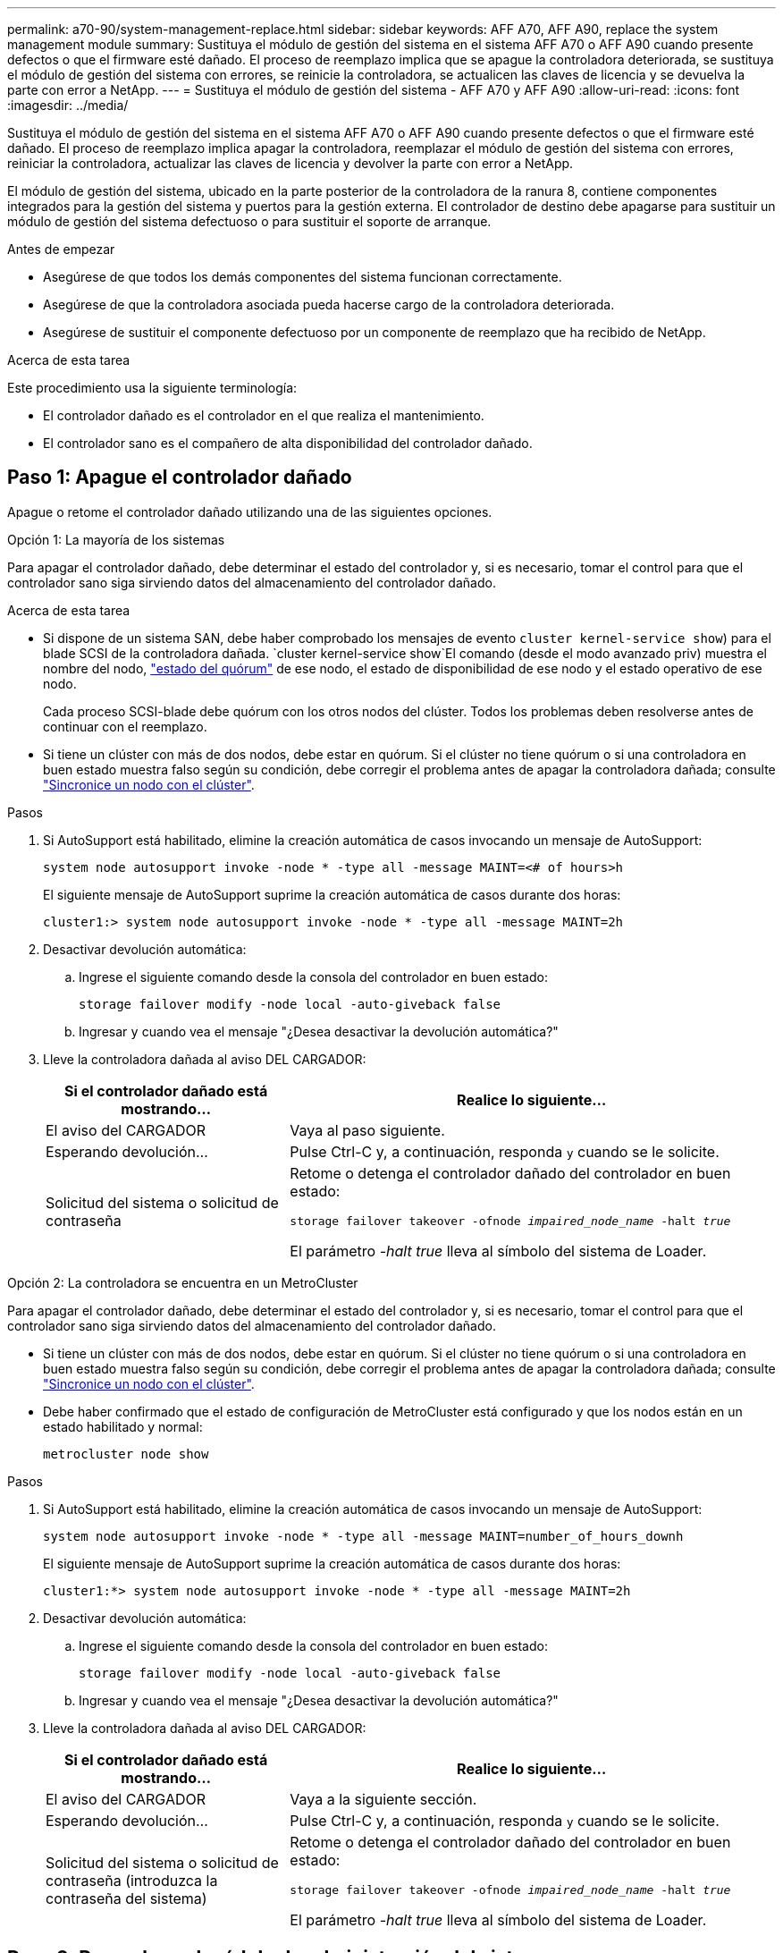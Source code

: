 ---
permalink: a70-90/system-management-replace.html 
sidebar: sidebar 
keywords: AFF A70, AFF A90, replace the system management module 
summary: Sustituya el módulo de gestión del sistema en el sistema AFF A70 o AFF A90 cuando presente defectos o que el firmware esté dañado. El proceso de reemplazo implica que se apague la controladora deteriorada, se sustituya el módulo de gestión del sistema con errores, se reinicie la controladora, se actualicen las claves de licencia y se devuelva la parte con error a NetApp. 
---
= Sustituya el módulo de gestión del sistema - AFF A70 y AFF A90
:allow-uri-read: 
:icons: font
:imagesdir: ../media/


[role="lead"]
Sustituya el módulo de gestión del sistema en el sistema AFF A70 o AFF A90 cuando presente defectos o que el firmware esté dañado. El proceso de reemplazo implica apagar la controladora, reemplazar el módulo de gestión del sistema con errores, reiniciar la controladora, actualizar las claves de licencia y devolver la parte con error a NetApp.

El módulo de gestión del sistema, ubicado en la parte posterior de la controladora de la ranura 8, contiene componentes integrados para la gestión del sistema y puertos para la gestión externa. El controlador de destino debe apagarse para sustituir un módulo de gestión del sistema defectuoso o para sustituir el soporte de arranque.

.Antes de empezar
* Asegúrese de que todos los demás componentes del sistema funcionan correctamente.
* Asegúrese de que la controladora asociada pueda hacerse cargo de la controladora deteriorada.
* Asegúrese de sustituir el componente defectuoso por un componente de reemplazo que ha recibido de NetApp.


.Acerca de esta tarea
Este procedimiento usa la siguiente terminología:

* El controlador dañado es el controlador en el que realiza el mantenimiento.
* El controlador sano es el compañero de alta disponibilidad del controlador dañado.




== Paso 1: Apague el controlador dañado

Apague o retome el controlador dañado utilizando una de las siguientes opciones.

[role="tabbed-block"]
====
.Opción 1: La mayoría de los sistemas
--
Para apagar el controlador dañado, debe determinar el estado del controlador y, si es necesario, tomar el control para que el controlador sano siga sirviendo datos del almacenamiento del controlador dañado.

.Acerca de esta tarea
* Si dispone de un sistema SAN, debe haber comprobado los mensajes de evento  `cluster kernel-service show`) para el blade SCSI de la controladora dañada.  `cluster kernel-service show`El comando (desde el modo avanzado priv) muestra el nombre del nodo, link:https://docs.netapp.com/us-en/ontap/system-admin/display-nodes-cluster-task.html["estado del quórum"] de ese nodo, el estado de disponibilidad de ese nodo y el estado operativo de ese nodo.
+
Cada proceso SCSI-blade debe quórum con los otros nodos del clúster. Todos los problemas deben resolverse antes de continuar con el reemplazo.

* Si tiene un clúster con más de dos nodos, debe estar en quórum. Si el clúster no tiene quórum o si una controladora en buen estado muestra falso según su condición, debe corregir el problema antes de apagar la controladora dañada; consulte link:https://docs.netapp.com/us-en/ontap/system-admin/synchronize-node-cluster-task.html?q=Quorum["Sincronice un nodo con el clúster"^].


.Pasos
. Si AutoSupport está habilitado, elimine la creación automática de casos invocando un mensaje de AutoSupport:
+
`system node autosupport invoke -node * -type all -message MAINT=<# of hours>h`

+
El siguiente mensaje de AutoSupport suprime la creación automática de casos durante dos horas:

+
`cluster1:> system node autosupport invoke -node * -type all -message MAINT=2h`

. Desactivar devolución automática:
+
.. Ingrese el siguiente comando desde la consola del controlador en buen estado:
+
`storage failover modify -node local -auto-giveback false`

.. Ingresar `y` cuando vea el mensaje "¿Desea desactivar la devolución automática?"


. Lleve la controladora dañada al aviso DEL CARGADOR:
+
[cols="1,2"]
|===
| Si el controlador dañado está mostrando... | Realice lo siguiente... 


 a| 
El aviso del CARGADOR
 a| 
Vaya al paso siguiente.



 a| 
Esperando devolución...
 a| 
Pulse Ctrl-C y, a continuación, responda `y` cuando se le solicite.



 a| 
Solicitud del sistema o solicitud de contraseña
 a| 
Retome o detenga el controlador dañado del controlador en buen estado:

`storage failover takeover -ofnode _impaired_node_name_ -halt _true_`

El parámetro _-halt true_ lleva al símbolo del sistema de Loader.

|===


--
.Opción 2: La controladora se encuentra en un MetroCluster
--
Para apagar el controlador dañado, debe determinar el estado del controlador y, si es necesario, tomar el control para que el controlador sano siga sirviendo datos del almacenamiento del controlador dañado.

* Si tiene un clúster con más de dos nodos, debe estar en quórum. Si el clúster no tiene quórum o si una controladora en buen estado muestra falso según su condición, debe corregir el problema antes de apagar la controladora dañada; consulte link:https://docs.netapp.com/us-en/ontap/system-admin/synchronize-node-cluster-task.html?q=Quorum["Sincronice un nodo con el clúster"^].
* Debe haber confirmado que el estado de configuración de MetroCluster está configurado y que los nodos están en un estado habilitado y normal:
+
`metrocluster node show`



.Pasos
. Si AutoSupport está habilitado, elimine la creación automática de casos invocando un mensaje de AutoSupport:
+
`system node autosupport invoke -node * -type all -message MAINT=number_of_hours_downh`

+
El siguiente mensaje de AutoSupport suprime la creación automática de casos durante dos horas:

+
`cluster1:*> system node autosupport invoke -node * -type all -message MAINT=2h`

. Desactivar devolución automática:
+
.. Ingrese el siguiente comando desde la consola del controlador en buen estado:
+
`storage failover modify -node local -auto-giveback false`

.. Ingresar `y` cuando vea el mensaje "¿Desea desactivar la devolución automática?"


. Lleve la controladora dañada al aviso DEL CARGADOR:
+
[cols="1,2"]
|===
| Si el controlador dañado está mostrando... | Realice lo siguiente... 


 a| 
El aviso del CARGADOR
 a| 
Vaya a la siguiente sección.



 a| 
Esperando devolución...
 a| 
Pulse Ctrl-C y, a continuación, responda `y` cuando se le solicite.



 a| 
Solicitud del sistema o solicitud de contraseña (introduzca la contraseña del sistema)
 a| 
Retome o detenga el controlador dañado del controlador en buen estado:

`storage failover takeover -ofnode _impaired_node_name_ -halt _true_`

El parámetro _-halt true_ lleva al símbolo del sistema de Loader.

|===


--
====


== Paso 2: Reemplace el módulo de administración del sistema

Sustituya el módulo de gestión del sistema defectuoso.

.Pasos
. Asegúrese de que todas las unidades del chasis estén firmemente asentadas contra el plano medio con los pulgares para empujar cada unidad hasta que sienta una parada positiva.
+
image::../media/drw_a800_drive_seated_IEOPS-960.svg[Unidades de disco de asiento]

. Asegúrese de que la separación de NVRAM se haya completado antes de continuar. Cuando el LED del módulo NV está apagado, NVRAM se separa. Si el LED parpadea, espere a que se detenga el parpadeo. Si el parpadeo continúa durante más de 5 minutos, póngase en contacto con el servicio de asistencia técnica para obtener ayuda.
+
image::../media/drw_a1K-70-90_nvram-led_ieops-1463.svg[Gráfico de ubicación del LED de estado y atención de NVRAM]

+
[cols="1,4"]
|===


 a| 
image:../media/icon_round_1.png["Número de llamada 1"]
 a| 
LED de estado de NVRAM



 a| 
image:../media/icon_round_2.png["Número de llamada 2"]
 a| 
LED de alerta de NVRAM

|===
+
** Si el LED NV está apagado, vaya al siguiente paso.
** Si el LED NV parpadea, espere a que el parpadeo se detenga. Si el parpadeo continúa durante más de 5 minutos, póngase en contacto con el servicio de asistencia técnica para obtener ayuda.


. Vaya a la parte posterior del chasis. Si usted no está ya conectado a tierra, correctamente tierra usted mismo.
. Desconecte las fuentes de alimentación del controlador.
+

NOTE: Si el sistema tiene alimentación de CC, desconecte el bloque de alimentación de las PSU.

. Gire la bandeja de gestión de cables hacia abajo tirando de los botones situados en ambos lados del interior de la bandeja de gestión de cables y, a continuación, gire la bandeja hacia abajo.
. Retire todos los cables conectados al módulo de gestión del sistema. Asegúrese de que la etiqueta donde se conectaron los cables, de modo que pueda conectarlos a los puertos correctos cuando vuelva a instalar el módulo.
+
image::../media/drw_70-90_sys-mgmt_remove_ieops-1817.svg[Sustituya el módulo Gestión del sistema]

+
[cols="1,4"]
|===


 a| 
image::../media/icon_round_1.png[Número de llamada 1]
 a| 
Bloqueo de leva del módulo de gestión del sistema

|===
. Retire el módulo Gestión del sistema:
+
.. Pulse el botón de la leva de gestión del sistema. La palanca de leva se aleja del chasis.
.. Gire la palanca de leva completamente hacia abajo.
.. Enrolle el dedo en la palanca de leva y tire del módulo para extraerlo del sistema.
.. Coloque el módulo de gestión del sistema en una alfombrilla antiestática, de forma que se pueda acceder al soporte de arranque.


. Mueva el soporte de arranque al módulo de administración del sistema de reemplazo:
+
image::../media/drw_a70-90_sys-mgmt_replace_ieops-1373.svg[Sustitución de soporte de arranque]

+
[cols="1,4"]
|===


 a| 
image::../media/icon_round_1.png[Número de llamada 1]
 a| 
Bloqueo de leva del módulo de gestión del sistema



 a| 
image::../media/icon_round_2.png[Número de llamada 2]
 a| 
Botón de bloqueo del soporte de arranque



 a| 
image::../media/icon_round_3.png[Número de llamada 3]
 a| 
Soporte de arranque

|===
+
.. Pulse el botón de bloqueo azul. El soporte de arranque gira ligeramente hacia arriba.
.. Gire el soporte de arranque hacia arriba y deslícelo para extraerlo del conector.
.. Instale el soporte de arranque en el módulo de gestión del sistema de sustitución:
+
... Alinee los bordes del soporte del maletero con el alojamiento del zócalo y, a continuación, empújelo suavemente en el zócalo.
... Gire el soporte del maletero hacia abajo hasta que encaje el botón de bloqueo. Presione el bloqueo azul si es necesario.




. Instale el módulo de gestión del sistema:
+
.. Alinee los bordes del módulo de gestión del sistema de sustitución con la apertura del sistema y empújelo suavemente en el módulo del controlador.
.. Deslice suavemente el módulo en la ranura hasta que el pestillo de leva comience a acoplarse con el pasador de leva de E/S y, a continuación, gire el pestillo de leva completamente hacia arriba para bloquear el módulo en su sitio.


. Vuelva a conectar el módulo Gestión del sistema.
. Conecte los cables de alimentación en las fuentes de alimentación. El controlador se reinicia tan pronto como se restablece la energía.
+

NOTE: Si tiene fuentes de alimentación de CC, vuelva a conectar el bloque de alimentación a las fuentes de alimentación.

. Gire la bandeja de gestión de cables hasta la posición cerrada.




== Paso 3: Reinicie el controlador

Reinicie el módulo del controlador.

.Pasos
. Introduzca _bye_ en el indicador del CARGADOR.
. Devuelva el funcionamiento normal de la controladora y devuelva su almacenamiento:
+
`storage failover giveback -ofnode _impaired_node_name_`

. Restaurar devolución automática:
+
`storage failover modify -node local -auto-giveback true`

. Si se activó una ventana de mantenimiento de AutoSupport , finalícela:
+
`system node autosupport invoke -node * -type all -message MAINT=END`





== Paso 4: Instale licencias y registre el número de serie

Debe instalar licencias nuevas para el nodo si el nodo dañado utilizaba funciones de ONTAP que requieren una licencia estándar (bloqueo por nodo). Para funciones con licencias estándar, cada nodo del clúster debe tener su propia clave para la función.

.Acerca de esta tarea
Hasta que instale las claves de licencia, las funciones que requieren licencias estándar siguen estando disponibles para el nodo. Sin embargo, si el nodo era el único nodo del clúster con una licencia para la función, no se permiten cambios de configuración en la función. Además, el uso de funciones sin licencia en el nodo puede provocar que no cumpla el acuerdo de licencia, por lo que debe instalar las claves o la clave de licencia de reemplazo en el para el nodo lo antes posible.

.Antes de empezar
Las claves de licencia deben tener el formato de 28 caracteres.

Dispone de un período de gracia de 90 días para instalar las claves de licencia. Una vez transcurrido el período de gracia, se invalidarán todas las licencias antiguas. Después de instalar una clave de licencia válida, dispone de 24 horas para instalar todas las claves antes de que finalice el período de gracia.


NOTE: Si su sistema estaba ejecutando inicialmente ONTAP 9.10,1 o posterior, utilice el procedimiento documentado en link:https://kb.netapp.com/on-prem/ontap/OHW/OHW-KBs/Post_Motherboard_Replacement_Process_to_update_Licensing_on_a_AFF_FAS_system#Internal_Notes["Proceso posterior al reemplazo de la placa base para actualizar las licencias en un sistema AFF/FAS"^]. Si no está seguro de la versión inicial de ONTAP para su sistema, consulte link:https://hwu.netapp.com["Hardware Universe de NetApp"^] para obtener más información.

.Pasos
. Si necesita claves de licencia nuevas, obtenga claves de licencia de reemplazo en el https://mysupport.netapp.com/site/global/dashboard["Sitio de soporte de NetApp"] En la sección My Support, en licencias de software.
+

NOTE: Las claves de licencia nuevas que necesita se generan automáticamente y se envían a la dirección de correo electrónico que está registrada. Si no recibe el correo electrónico con las claves de licencia en un plazo de 30 días, debe ponerse en contacto con el soporte técnico.

. Instale cada clave de licencia: `+system license add -license-code license-key, license-key...+`
. Elimine las licencias antiguas, si lo desea:
+
.. Comprobar si hay licencias no utilizadas: `license clean-up -unused -simulate`
.. Si la lista parece correcta, elimine las licencias no utilizadas: `license clean-up -unused`


. Registre el número de serie del sistema con el soporte de NetApp.
+
** Si AutoSupport está habilitado, envíe un mensaje de AutoSupport para registrar el número de serie.
** Si AutoSupport no está habilitado, llame al https://mysupport.netapp.com["Soporte de NetApp"] para registrar el número de serie.






== Paso 5: Devuelva la pieza que falló a NetApp

Devuelva la pieza que ha fallado a NetApp, como se describe en las instrucciones de RMA que se suministran con el kit. Consulte https://mysupport.netapp.com/site/info/rma["Devolución de piezas y sustituciones"] la página para obtener más información.
